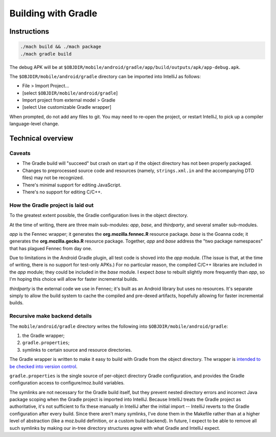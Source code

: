 .. -*- Mode: rst; fill-column: 80; -*-

======================
 Building with Gradle
======================

Instructions
============

.. code-block:: shell

  ./mach build && ./mach package
  ./mach gradle build

The debug APK will be at
``$OBJDIR/mobile/android/gradle/app/build/outputs/apk/app-debug.apk``.

The ``$OBJDIR/mobile/android/gradle`` directory can be imported into IntelliJ as
follows:

- File > Import Project...
- [select ``$OBJDIR/mobile/android/gradle``]
- Import project from external model > Gradle
- [select Use customizable Gradle wrapper]

When prompted, do not add any files to git.  You may need to re-open the
project, or restart IntelliJ, to pick up a compiler language-level change.

Technical overview
==================

Caveats
-------

* The Gradle build will "succeed" but crash on start up if the object directory
  has not been properly packaged.
* Changes to preprocessed source code and resources (namely, ``strings.xml.in``
  and the accompanying DTD files) may not be recognized.
* There's minimal support for editing JavaScript.
* There's no support for editing C/C++.

How the Gradle project is laid out
----------------------------------

To the greatest extent possible, the Gradle configuration lives in the object
directory.

At the time of writing, there are three main sub-modules: *app*, *base*, and
*thirdparty*, and several smaller sub-modules.

*app* is the Fennec wrapper; it generates the **org.mozilla.fennec.R** resource
package.  *base* is the Goanna code; it generates the **org.mozilla.gecko.R**
resource package.  Together, *app* and *base* address the "two package
namespaces" that has plagued Fennec from day one.

Due to limitations in the Android Gradle plugin, all test code is shoved into
the *app* module.  (The issue is that, at the time of writing, there is no
support for test-only APKs.)  For no particular reason, the compiled C/C++
libraries are included in the *app* module; they could be included in the *base*
module.  I expect *base* to rebuilt slightly more frequently than *app*, so I'm
hoping this choice will allow for faster incremental builds.

*thirdparty* is the external code we use in Fennec; it's built as an Android
library but uses no resources.  It's separate simply to allow the build system
to cache the compiled and pre-dexed artifacts, hopefully allowing for faster
incremental builds.

Recursive make backend details
------------------------------

The ``mobile/android/gradle`` directory writes the following into
``$OBJDIR/mobile/android/gradle``:

1) the Gradle wrapper;
2) ``gradle.properties``;
3) symlinks to certain source and resource directories.

The Gradle wrapper is written to make it easy to build with Gradle from the
object directory.  The wrapper is `intended to be checked into version
control`_.

``gradle.properties`` is the single source of per-object directory Gradle
configuration, and provides the Gradle configuration access to
configure/moz.build variables.

The symlinks are not necessary for the Gradle build itself, but they prevent
nested directory errors and incorrect Java package scoping when the Gradle
project is imported into IntelliJ.  Because IntelliJ treats the Gradle project
as authoritative, it's not sufficient to fix these manually in IntelliJ after
the initial import -- IntelliJ reverts to the Gradle configuration after every
build.  Since there aren't many symlinks, I've done them in the Makefile rather
than at a higher level of abstraction (like a moz.build definition, or a custom
build backend).  In future, I expect to be able to remove all such symlinks by
making our in-tree directory structures agree with what Gradle and IntelliJ
expect.

.. _intended to be checked into version control: http://www.gradle.org/docs/current/userguide/gradle_wrapper.html
